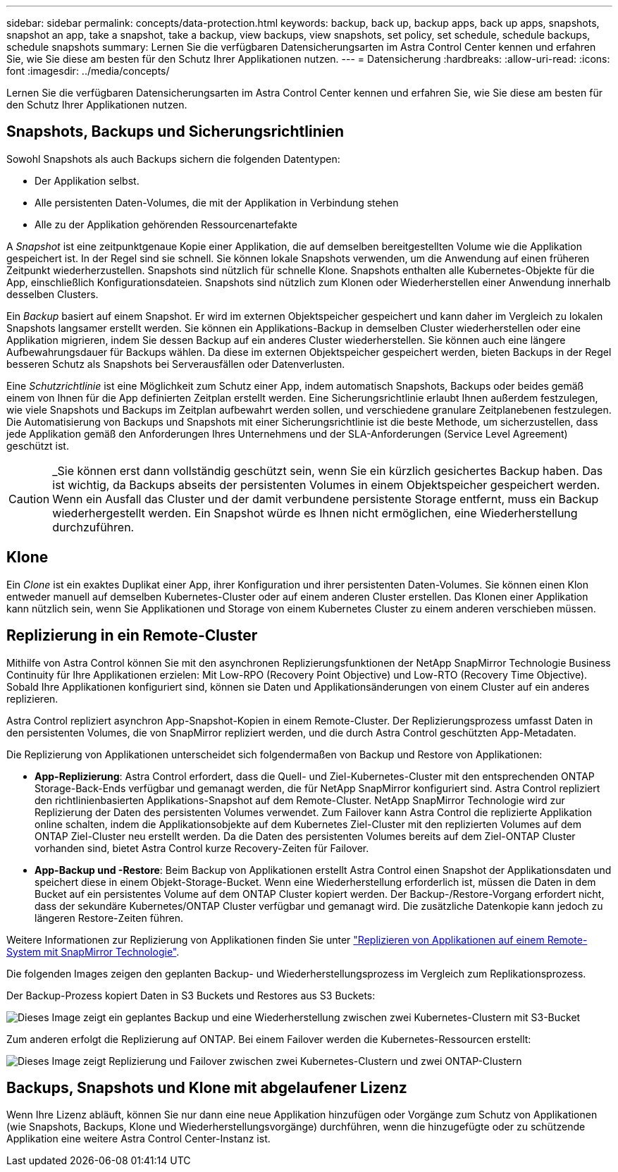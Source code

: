---
sidebar: sidebar 
permalink: concepts/data-protection.html 
keywords: backup, back up, backup apps, back up apps, snapshots, snapshot an app, take a snapshot, take a backup, view backups, view snapshots, set policy, set schedule, schedule backups, schedule snapshots 
summary: Lernen Sie die verfügbaren Datensicherungsarten im Astra Control Center kennen und erfahren Sie, wie Sie diese am besten für den Schutz Ihrer Applikationen nutzen. 
---
= Datensicherung
:hardbreaks:
:allow-uri-read: 
:icons: font
:imagesdir: ../media/concepts/


[role="lead"]
Lernen Sie die verfügbaren Datensicherungsarten im Astra Control Center kennen und erfahren Sie, wie Sie diese am besten für den Schutz Ihrer Applikationen nutzen.



== Snapshots, Backups und Sicherungsrichtlinien

Sowohl Snapshots als auch Backups sichern die folgenden Datentypen:

* Der Applikation selbst.
* Alle persistenten Daten-Volumes, die mit der Applikation in Verbindung stehen
* Alle zu der Applikation gehörenden Ressourcenartefakte


A _Snapshot_ ist eine zeitpunktgenaue Kopie einer Applikation, die auf demselben bereitgestellten Volume wie die Applikation gespeichert ist. In der Regel sind sie schnell. Sie können lokale Snapshots verwenden, um die Anwendung auf einen früheren Zeitpunkt wiederherzustellen. Snapshots sind nützlich für schnelle Klone. Snapshots enthalten alle Kubernetes-Objekte für die App, einschließlich Konfigurationsdateien. Snapshots sind nützlich zum Klonen oder Wiederherstellen einer Anwendung innerhalb desselben Clusters.

Ein _Backup_ basiert auf einem Snapshot. Er wird im externen Objektspeicher gespeichert und kann daher im Vergleich zu lokalen Snapshots langsamer erstellt werden. Sie können ein Applikations-Backup in demselben Cluster wiederherstellen oder eine Applikation migrieren, indem Sie dessen Backup auf ein anderes Cluster wiederherstellen. Sie können auch eine längere Aufbewahrungsdauer für Backups wählen. Da diese im externen Objektspeicher gespeichert werden, bieten Backups in der Regel besseren Schutz als Snapshots bei Serverausfällen oder Datenverlusten.

Eine _Schutzrichtlinie_ ist eine Möglichkeit zum Schutz einer App, indem automatisch Snapshots, Backups oder beides gemäß einem von Ihnen für die App definierten Zeitplan erstellt werden. Eine Sicherungsrichtlinie erlaubt Ihnen außerdem festzulegen, wie viele Snapshots und Backups im Zeitplan aufbewahrt werden sollen, und verschiedene granulare Zeitplanebenen festzulegen. Die Automatisierung von Backups und Snapshots mit einer Sicherungsrichtlinie ist die beste Methode, um sicherzustellen, dass jede Applikation gemäß den Anforderungen Ihres Unternehmens und der SLA-Anforderungen (Service Level Agreement) geschützt ist.


CAUTION: _Sie können erst dann vollständig geschützt sein, wenn Sie ein kürzlich gesichertes Backup haben. Das ist wichtig, da Backups abseits der persistenten Volumes in einem Objektspeicher gespeichert werden. Wenn ein Ausfall das Cluster und der damit verbundene persistente Storage entfernt, muss ein Backup wiederhergestellt werden. Ein Snapshot würde es Ihnen nicht ermöglichen, eine Wiederherstellung durchzuführen.



== Klone

Ein _Clone_ ist ein exaktes Duplikat einer App, ihrer Konfiguration und ihrer persistenten Daten-Volumes. Sie können einen Klon entweder manuell auf demselben Kubernetes-Cluster oder auf einem anderen Cluster erstellen. Das Klonen einer Applikation kann nützlich sein, wenn Sie Applikationen und Storage von einem Kubernetes Cluster zu einem anderen verschieben müssen.



== Replizierung in ein Remote-Cluster

Mithilfe von Astra Control können Sie mit den asynchronen Replizierungsfunktionen der NetApp SnapMirror Technologie Business Continuity für Ihre Applikationen erzielen: Mit Low-RPO (Recovery Point Objective) und Low-RTO (Recovery Time Objective). Sobald Ihre Applikationen konfiguriert sind, können sie Daten und Applikationsänderungen von einem Cluster auf ein anderes replizieren.

Astra Control repliziert asynchron App-Snapshot-Kopien in einem Remote-Cluster. Der Replizierungsprozess umfasst Daten in den persistenten Volumes, die von SnapMirror repliziert werden, und die durch Astra Control geschützten App-Metadaten.

Die Replizierung von Applikationen unterscheidet sich folgendermaßen von Backup und Restore von Applikationen:

* *App-Replizierung*: Astra Control erfordert, dass die Quell- und Ziel-Kubernetes-Cluster mit den entsprechenden ONTAP Storage-Back-Ends verfügbar und gemanagt werden, die für NetApp SnapMirror konfiguriert sind. Astra Control repliziert den richtlinienbasierten Applikations-Snapshot auf dem Remote-Cluster. NetApp SnapMirror Technologie wird zur Replizierung der Daten des persistenten Volumes verwendet. Zum Failover kann Astra Control die replizierte Applikation online schalten, indem die Applikationsobjekte auf dem Kubernetes Ziel-Cluster mit den replizierten Volumes auf dem ONTAP Ziel-Cluster neu erstellt werden. Da die Daten des persistenten Volumes bereits auf dem Ziel-ONTAP Cluster vorhanden sind, bietet Astra Control kurze Recovery-Zeiten für Failover.
* *App-Backup und -Restore*: Beim Backup von Applikationen erstellt Astra Control einen Snapshot der Applikationsdaten und speichert diese in einem Objekt-Storage-Bucket. Wenn eine Wiederherstellung erforderlich ist, müssen die Daten in dem Bucket auf ein persistentes Volume auf dem ONTAP Cluster kopiert werden. Der Backup-/Restore-Vorgang erfordert nicht, dass der sekundäre Kubernetes/ONTAP Cluster verfügbar und gemanagt wird. Die zusätzliche Datenkopie kann jedoch zu längeren Restore-Zeiten führen.


Weitere Informationen zur Replizierung von Applikationen finden Sie unter link:../use/replicate_snapmirror.html["Replizieren von Applikationen auf einem Remote-System mit SnapMirror Technologie"].

Die folgenden Images zeigen den geplanten Backup- und Wiederherstellungsprozess im Vergleich zum Replikationsprozess.

Der Backup-Prozess kopiert Daten in S3 Buckets und Restores aus S3 Buckets:

image:acc-backup_4in.png["Dieses Image zeigt ein geplantes Backup und eine Wiederherstellung zwischen zwei Kubernetes-Clustern mit S3-Bucket"]

Zum anderen erfolgt die Replizierung auf ONTAP. Bei einem Failover werden die Kubernetes-Ressourcen erstellt:

image:acc-replication_4in.png["Dieses Image zeigt Replizierung und Failover zwischen zwei Kubernetes-Clustern und zwei ONTAP-Clustern"]



== Backups, Snapshots und Klone mit abgelaufener Lizenz

Wenn Ihre Lizenz abläuft, können Sie nur dann eine neue Applikation hinzufügen oder Vorgänge zum Schutz von Applikationen (wie Snapshots, Backups, Klone und Wiederherstellungsvorgänge) durchführen, wenn die hinzugefügte oder zu schützende Applikation eine weitere Astra Control Center-Instanz ist.
